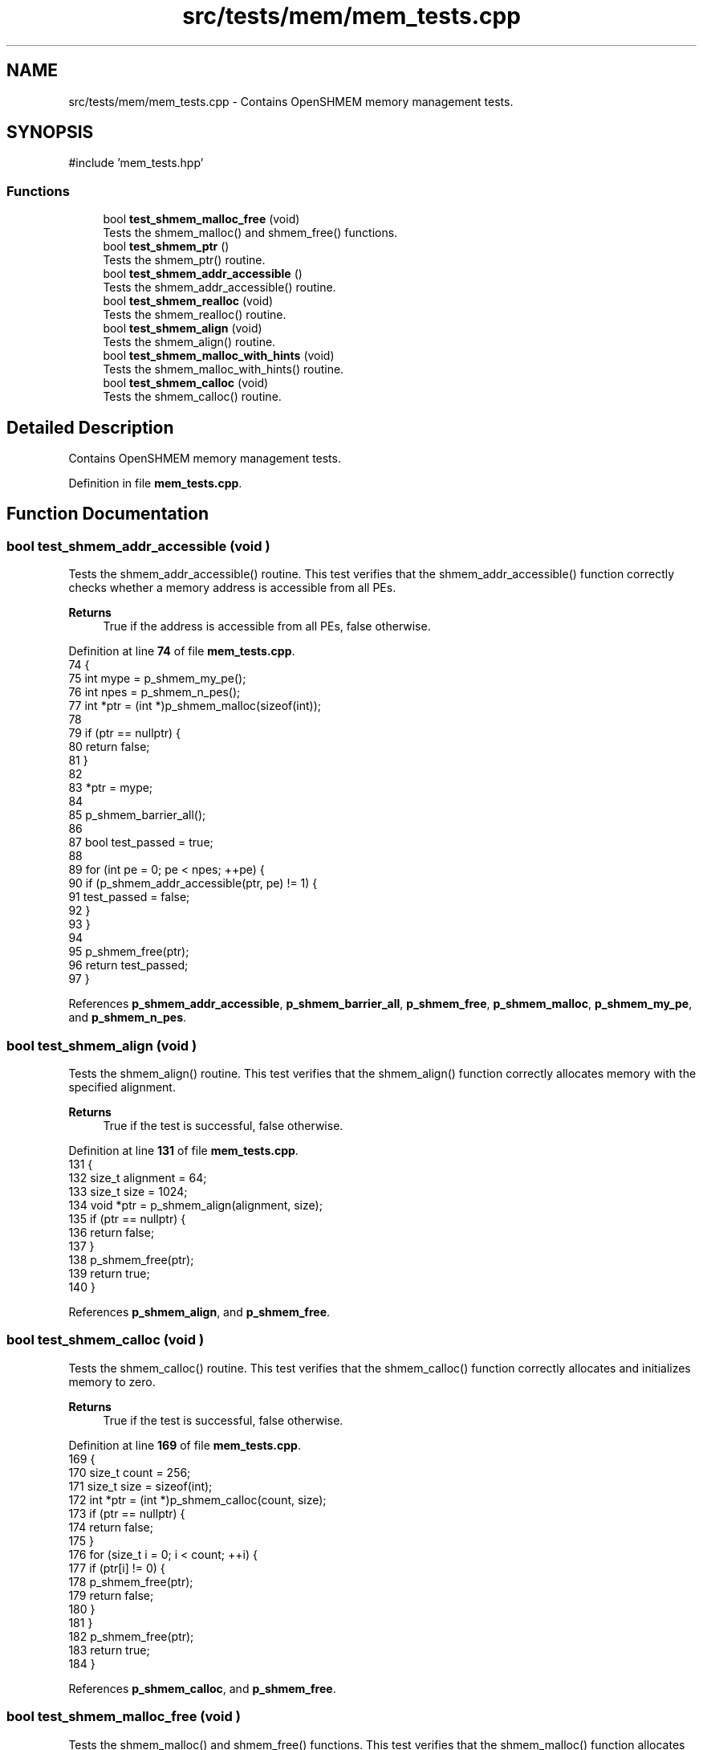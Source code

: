 .TH "src/tests/mem/mem_tests.cpp" 3 "Version 0.1" "shmemvv" \" -*- nroff -*-
.ad l
.nh
.SH NAME
src/tests/mem/mem_tests.cpp \- Contains OpenSHMEM memory management tests\&.  

.SH SYNOPSIS
.br
.PP
\fR#include 'mem_tests\&.hpp'\fP
.br

.SS "Functions"

.in +1c
.ti -1c
.RI "bool \fBtest_shmem_malloc_free\fP (void)"
.br
.RI "Tests the shmem_malloc() and shmem_free() functions\&. "
.ti -1c
.RI "bool \fBtest_shmem_ptr\fP ()"
.br
.RI "Tests the shmem_ptr() routine\&. "
.ti -1c
.RI "bool \fBtest_shmem_addr_accessible\fP ()"
.br
.RI "Tests the shmem_addr_accessible() routine\&. "
.ti -1c
.RI "bool \fBtest_shmem_realloc\fP (void)"
.br
.RI "Tests the shmem_realloc() routine\&. "
.ti -1c
.RI "bool \fBtest_shmem_align\fP (void)"
.br
.RI "Tests the shmem_align() routine\&. "
.ti -1c
.RI "bool \fBtest_shmem_malloc_with_hints\fP (void)"
.br
.RI "Tests the shmem_malloc_with_hints() routine\&. "
.ti -1c
.RI "bool \fBtest_shmem_calloc\fP (void)"
.br
.RI "Tests the shmem_calloc() routine\&. "
.in -1c
.SH "Detailed Description"
.PP 
Contains OpenSHMEM memory management tests\&. 


.PP
Definition in file \fBmem_tests\&.cpp\fP\&.
.SH "Function Documentation"
.PP 
.SS "bool test_shmem_addr_accessible (void )"

.PP
Tests the shmem_addr_accessible() routine\&. This test verifies that the shmem_addr_accessible() function correctly checks whether a memory address is accessible from all PEs\&.
.PP
\fBReturns\fP
.RS 4
True if the address is accessible from all PEs, false otherwise\&. 
.RE
.PP

.PP
Definition at line \fB74\fP of file \fBmem_tests\&.cpp\fP\&.
.nf
74                                   {
75   int mype = p_shmem_my_pe();
76   int npes = p_shmem_n_pes();
77   int *ptr = (int *)p_shmem_malloc(sizeof(int));
78 
79   if (ptr == nullptr) {
80     return false;
81   }
82 
83   *ptr = mype;
84 
85   p_shmem_barrier_all();
86 
87   bool test_passed = true;
88 
89   for (int pe = 0; pe < npes; ++pe) {
90     if (p_shmem_addr_accessible(ptr, pe) != 1) {
91       test_passed = false;
92     }
93   }
94 
95   p_shmem_free(ptr);
96   return test_passed;
97 }
.PP
.fi

.PP
References \fBp_shmem_addr_accessible\fP, \fBp_shmem_barrier_all\fP, \fBp_shmem_free\fP, \fBp_shmem_malloc\fP, \fBp_shmem_my_pe\fP, and \fBp_shmem_n_pes\fP\&.
.SS "bool test_shmem_align (void )"

.PP
Tests the shmem_align() routine\&. This test verifies that the shmem_align() function correctly allocates memory with the specified alignment\&.
.PP
\fBReturns\fP
.RS 4
True if the test is successful, false otherwise\&. 
.RE
.PP

.PP
Definition at line \fB131\fP of file \fBmem_tests\&.cpp\fP\&.
.nf
131                             {
132   size_t alignment = 64;
133   size_t size = 1024;
134   void *ptr = p_shmem_align(alignment, size);
135   if (ptr == nullptr) {
136     return false;
137   }
138   p_shmem_free(ptr);
139   return true;
140 }
.PP
.fi

.PP
References \fBp_shmem_align\fP, and \fBp_shmem_free\fP\&.
.SS "bool test_shmem_calloc (void )"

.PP
Tests the shmem_calloc() routine\&. This test verifies that the shmem_calloc() function correctly allocates and initializes memory to zero\&.
.PP
\fBReturns\fP
.RS 4
True if the test is successful, false otherwise\&. 
.RE
.PP

.PP
Definition at line \fB169\fP of file \fBmem_tests\&.cpp\fP\&.
.nf
169                              {
170   size_t count = 256;
171   size_t size = sizeof(int);
172   int *ptr = (int *)p_shmem_calloc(count, size);
173   if (ptr == nullptr) {
174     return false;
175   }
176   for (size_t i = 0; i < count; ++i) {
177     if (ptr[i] != 0) {
178       p_shmem_free(ptr);
179       return false;
180     }
181   }
182   p_shmem_free(ptr);
183   return true;
184 }
.PP
.fi

.PP
References \fBp_shmem_calloc\fP, and \fBp_shmem_free\fP\&.
.SS "bool test_shmem_malloc_free (void )"

.PP
Tests the shmem_malloc() and shmem_free() functions\&. This test verifies that the shmem_malloc() function allocates memory correctly and that the shmem_free() function deallocates the memory correctly\&.
.PP
\fBReturns\fP
.RS 4
True if the tests are successful, false otherwise\&. 
.RE
.PP

.PP
Definition at line \fB16\fP of file \fBmem_tests\&.cpp\fP\&.
.nf
16                                   {
17   size_t size = 1024;
18   void *ptr = p_shmem_malloc(size);
19   if (ptr == nullptr) {
20     return false;
21   }
22   p_shmem_free(ptr);
23   return true;
24 }
.PP
.fi

.PP
References \fBp_shmem_free\fP, and \fBp_shmem_malloc\fP\&.
.SS "bool test_shmem_malloc_with_hints (void )"

.PP
Tests the shmem_malloc_with_hints() routine\&. This test verifies that the shmem_malloc_with_hints() function correctly allocates memory with the specified hints\&.
.PP
\fBReturns\fP
.RS 4
True if the test is successful, false otherwise\&. 
.RE
.PP

.PP
Definition at line \fB150\fP of file \fBmem_tests\&.cpp\fP\&.
.nf
150                                         {
151   size_t size = 1024;
152   long hints = SHMEM_MALLOC_ATOMICS_REMOTE;
153   void *ptr = p_shmem_malloc_with_hints(size, hints);
154   if (ptr == nullptr) {
155     return false;
156   }
157   p_shmem_free(ptr);
158   return true;
159 }
.PP
.fi

.PP
References \fBp_shmem_free\fP, and \fBp_shmem_malloc_with_hints\fP\&.
.SS "bool test_shmem_ptr (void )"

.PP
Tests the shmem_ptr() routine\&. This test verifies that the shmem_ptr() function correctly provides access to the memory of another PE and that the memory content is accessible and correct\&.
.PP
\fBReturns\fP
.RS 4
True if the pointer is accessible, false otherwise\&. 
.RE
.PP

.PP
Definition at line \fB34\fP of file \fBmem_tests\&.cpp\fP\&.
.nf
34                       {
35   int mype = p_shmem_my_pe();
36   int npes = p_shmem_n_pes();
37   int *ptr = (int *)p_shmem_malloc(sizeof(int));
38 
39   if (ptr == nullptr) {
40     return false;
41   }
42 
43   *ptr = mype;
44 
45   p_shmem_barrier_all();
46 
47   bool test_passed = true;
48 
49   for (int pe = 0; pe < npes; ++pe) {
50     int *remote_ptr = (int *)p_shmem_ptr(ptr, pe);
51 
52     if (remote_ptr != nullptr) {
53       int remote_val = *remote_ptr;
54       if (remote_val != pe) {
55         test_passed = false;
56       }
57     } else if (pe == mype) {
58       test_passed = false;
59     }
60   }
61 
62   p_shmem_free(ptr);
63   return test_passed;
64 }
.PP
.fi

.PP
References \fBp_shmem_barrier_all\fP, \fBp_shmem_free\fP, \fBp_shmem_malloc\fP, \fBp_shmem_my_pe\fP, \fBp_shmem_n_pes\fP, and \fBp_shmem_ptr\fP\&.
.SS "bool test_shmem_realloc (void )"

.PP
Tests the shmem_realloc() routine\&. This test verifies that the shmem_realloc() function correctly reallocates memory and that the new memory block is usable\&.
.PP
\fBReturns\fP
.RS 4
True if the test is successful, false otherwise\&. 
.RE
.PP

.PP
Definition at line \fB107\fP of file \fBmem_tests\&.cpp\fP\&.
.nf
107                               {
108   size_t size = 1024;
109   void *ptr = p_shmem_malloc(size);
110   if (ptr == nullptr) {
111     return false;
112   }
113   size_t new_size = 2048;
114   void *new_ptr = p_shmem_realloc(ptr, new_size);
115   if (new_ptr == nullptr) {
116     p_shmem_free(ptr);
117     return false;
118   }
119   p_shmem_free(new_ptr);
120   return true;
121 }
.PP
.fi

.PP
References \fBp_shmem_free\fP, \fBp_shmem_malloc\fP, and \fBp_shmem_realloc\fP\&.
.SH "Author"
.PP 
Generated automatically by Doxygen for shmemvv from the source code\&.
